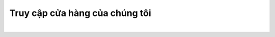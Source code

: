 **Truy cập cửa hàng của chúng tôi**
====================================================

..  image:: store_logo.png
    :alt: Logo Linh kien STEM
    :target: https://www.stemvn.vn/
    :class: with-shadow
    :scale: 100%
    :align: center
|